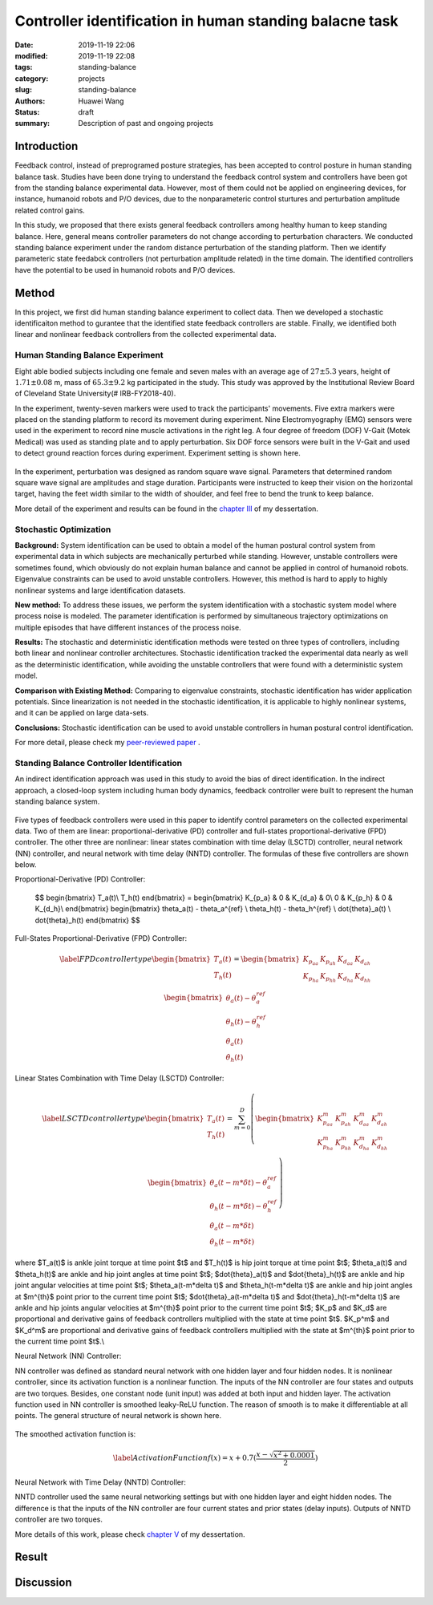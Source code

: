 Controller identification in human standing balacne task
########################################################
:date: 2019-11-19 22:06
:modified: 2019-11-19 22:08
:tags: standing-balance
:category: projects
:slug: standing-balance
:authors: Huawei Wang
:status: draft
:summary: Description of past and ongoing projects

Introduction
""""""""""""

Feedback control, instead of preprogramed posture strategies, has been accepted to control posture in human standing balance task. Studies have been done trying to understand the feedback control system and controllers have been got from the standing balance experimental data. However, most of them could not be applied on engineering devices, for instance, humanoid robots and P/O devices, due to the nonparameteric control sturtures and perturbation amplitude related control gains. 

In this study, we proposed that there exists general feedback controllers among healthy human to keep standing balance. Here, general means controller parameters do not change according to perturbation characters. We conducted standing balance experiment under the random distance perturbation of the standing platform. Then we identify parameteric state feedabck controllers (not perturbation amplitude related) in the time domain. The identified controllers have the potential to be used in humanoid robots and P/O devices.


Method
""""""

In this project, we first did human standing balance experiment to collect data. Then we developed a stochastic identificaiton method to gurantee that the identified state feedback controllers are stable. Finally, we identified both linear and nonlinear feedback controllers from the collected experimental data.

Human Standing Balance Experiment
'''''''''''''''''''''''''''''''''
Eight able bodied subjects including one female and seven males with an average age of :math:`27 \pm 5.3` years, height of :math:`1.71\pm0.08` m, mass of :math:`65.3\pm9.2` kg participated in the study. This study was approved by the Institutional Review Board of Cleveland State University(\# IRB-FY2018-40). 

In the experiment, twenty-seven markers were used to track the participants' movements. Five extra markers were placed on the standing platform to record its movement during experiment. Nine Electromyography (EMG) sensors were used in the experiment to record nine muscle activations in the right leg. A four degree of freedom (DOF) V-Gait (Motek Medical) was used as standing plate and to apply perturbation. Six DOF force sensors were built in the V-Gait and used to detect ground reaction forces during experiment.  Experiment setting is shown here. 

    .. figure:: /images/StandingBalance/ExperimentSetting.png
        :width: 500px
        :align: center
        :alt: alternate text
        :figclass: align-center


In the experiment, perturbation was designed as random square wave signal. Parameters that determined random square wave signal are amplitudes and stage duration. Participants were instructed to keep their vision on the horizontal target, having the feet width similar to the width of shoulder, and feel free to bend the trunk to keep balance.

More detail of the experiment and results can be found in the `chapter III <{static}/pdfs/Dissertation_Chapters.pdf>`_ of my dessertation.


Stochastic Optimization
'''''''''''''''''''''''

**Background:** System identification can be used to obtain a model of the human postural control system from experimental data in which subjects are mechanically perturbed while standing. However, unstable controllers were sometimes found, which obviously do not explain human balance and cannot be applied in control of humanoid robots. Eigenvalue constraints can be used to avoid unstable controllers. However, this method is hard to apply to highly nonlinear systems and large identification datasets.

**New method:** To address these issues, we perform the system identification with a stochastic system model where process noise is modeled. The parameter identification is performed by simultaneous trajectory optimizations on multiple episodes that have different instances of the process noise.

**Results:** The stochastic and deterministic identification methods were tested on three types of controllers, including both linear and nonlinear controller architectures. Stochastic identification tracked the experimental data nearly as well as the deterministic identification, while avoiding the unstable controllers that were found with a deterministic system model.

**Comparison with Existing Method:** Comparing to eigenvalue constraints, stochastic identification has wider application potentials. Since linearization is not needed in the stochastic identification, it is applicable to highly nonlinear systems, and it can be applied on large data-sets.

**Conclusions:** Stochastic identification can be used to avoid unstable controllers in human postural control identification.

For more detail, please check my `peer-reviewed paper <{static}/pdfs/Stochastic_Paper.pdf>`_ .


Standing Balance Controller Identification
''''''''''''''''''''''''''''''''''''''''''

An indirect identification approach was used in this study to avoid the bias of direct identification. In the indirect approach, a closed-loop system including human body dynamics,  feedback controller were built to represent the human standing balance system. 

    .. figure:: /images/StandingBalance/Identification_Structure.png
        :width: 500px
        :align: center
        :alt: alternate text
        :figclass: align-center

Five types of feedback controllers were used in this paper to identify control parameters on the collected experimental data. Two of them are linear: proportional-derivative (PD) controller and full-states proportional-derivative (FPD) controller. The other three are nonlinear: linear states combination with time delay (LSCTD) controller, neural network (NN) controller, and neural network with time delay (NNTD) controller. The formulas of these five controllers are shown below.

Proportional-Derivative (PD) Controller:

	$$
	\begin{bmatrix}
	T_a(t)\\
	T_h(t)
	\end{bmatrix} = 
	\begin{bmatrix}
	K_{p_a} & 0 & K_{d_a} & 0\\
	0 & K_{p_h} & 0 & K_{d_h}\\
	\end{bmatrix}
	\begin{bmatrix}
	\theta_a(t) - \theta_a^{ref} \\ \theta_h(t) - \theta_h^{ref} \\ \dot{\theta}_a(t) \\ \dot{\theta}_h(t)
	\end{bmatrix}
	$$

Full-States Proportional-Derivative (FPD) Controller:

    .. math::
 
	\begin{equation}\label{FPD controller type}
	\begin{bmatrix}
	T_a(t)\\
	T_h(t)
	\end{bmatrix} = 
	\begin{bmatrix}
	K_{p_{aa}} & K_{p_{ah}} & K_{d_{aa}} & K_{d_{ah}}\\
	K_{p_{ha}} & K_{p_{hh}} & K_{d_{ha}} & K_{d_{hh}}\\
	\end{bmatrix}
	\begin{bmatrix}
	\theta_a(t) - \theta_a^{ref} \\ \theta_h(t) - \theta_h^{ref} \\ \dot{\theta}_a(t) \\ \dot{\theta}_h(t)
	\end{bmatrix}
	\end{equation}

Linear States Combination with Time Delay (LSCTD) Controller:

    .. math::
	\begin{equation}\label{LSCTD controller type}
	\begin{bmatrix}
	T_a(t)\\
	T_h(t)
	\end{bmatrix} = \sum_{m=0}^{D}
	\left(
	\begin{bmatrix}
	 K_{p_{aa}}^m & K_{p_{ah}}^m & K_{d_{aa}}^m & K_{d_{ah}}^m\\
	K_{p_{ha}}^m & K_{p_{hh}}^m & K_{d_{ha}}^m & K_{d_{hh}}^m\\
	\end{bmatrix}
	\begin{bmatrix}
	\theta_a(t-m*\delta t) - \theta_a^{ref} \\ \theta_h(t-m*\delta t) - \theta_h^{ref} \\ \dot{\theta}_a(t-m*\delta t) \\ \dot{\theta}_h(t-m*\delta t)
	\end{bmatrix} 
	\right)
	\end{equation}

where  $T_a(t)$ is ankle joint torque at time point $t$ and $T_h(t)$ is hip joint torque at time point $t$; $\theta_a(t)$ and $\theta_h(t)$ are ankle and hip joint angles at time point $t$; $\dot{\theta}_a(t)$ and $\dot{\theta}_h(t)$ are ankle and hip joint angular velocities at time point $t$; $\theta_a(t-m*\delta t)$ and $\theta_h(t-m*\delta t)$ are ankle and hip joint angles at $m^{th}$ point prior to the current time point $t$; $\dot{\theta}_a(t-m*\delta t)$ and $\dot{\theta}_h(t-m*\delta t)$ are ankle and hip joints angular velocities at $m^{th}$ point prior to the current time point $t$; $K_p$ and $K_d$ are proportional and derivative gains of feedback controllers multiplied with the state at time point $t$. $K_p^m$ and $K_d^m$ are proportional and derivative gains of feedback controllers multiplied with the state at $m^{th}$ point prior to the current time point $t$.\\

Neural Network (NN) Controller:

NN controller was defined as standard neural network with one hidden layer and four hidden nodes. It is nonlinear controller, since its activation function is a nonlinear function. The inputs of the NN controller are four states and outputs are two torques. Besides, one constant node (unit input) was added at both input and hidden layer. The activation function used in NN controller is smoothed leaky-ReLU function. The reason of smooth is to make it differentiable at all points. The general structure of neural network is shown here. 

    .. figure:: /images/StandingBalance/NN_general.png
	:width: 500px
	:align: center
	:alt: alternate text
	:figclass: align-center

The smoothed activation function is:

    .. math::
	\begin{equation}\label{Activation Function}
	f(x) =  x + 0.7(\frac{x-\sqrt{x^2+0.0001}}{2})
	\end{equation}

Neural Network with Time Delay (NNTD) Controller:

NNTD controller used the same neural networking settings but with one hidden layer and eight hidden nodes. The difference is that the inputs of the NN controller are four current states and prior states (delay inputs). Outputs of NNTD controller are two torques.

More details of this work, please check `chapter V <{static}/pdfs/Dissertation_Chapters.pdf>`_ of my dessertation.


Result
""""""



Discussion
""""""""""


